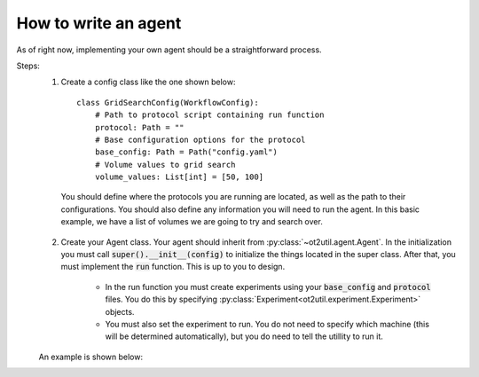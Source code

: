 How to write an agent
=========================

As of right now, implementing your own agent should be a straightforward process. 

Steps: 
    1. Create a config class like the one shown below::

        class GridSearchConfig(WorkflowConfig):
            # Path to protocol script containing run function
            protocol: Path = ""
            # Base configuration options for the protocol
            base_config: Path = Path("config.yaml")
            # Volume values to grid search
            volume_values: List[int] = [50, 100]

     You should define where the protocols you are running are located, as well as the path to their configurations.
     You should also define any information you will need to run the agent. In this basic example, we have a list
     of volumes we are going to try and search over.

    2. Create your Agent class. Your agent should inherit from :py:class:`~ot2util.agent.Agent`. In the initialization you must call :code:`super().__init__(config)` to initialize the things located in the super class. After that, you must implement the :code:`run` function. This is up to you to design.
        
        * In the run function you must create experiments using your :code:`base_config` and :code:`protocol` files. You do this by specifying :py:class:`Experiment<ot2util.experiment.Experiment>` objects. 
        * You must also set the experiment to run. You do not need to specify which machine (this will be determined automatically), but you do need to tell the utillity to run it.

    An example is shown below: 

    .. literalinclude:: ../../../../examples/gym_test/agent.py
        :linenos:
        :language: python